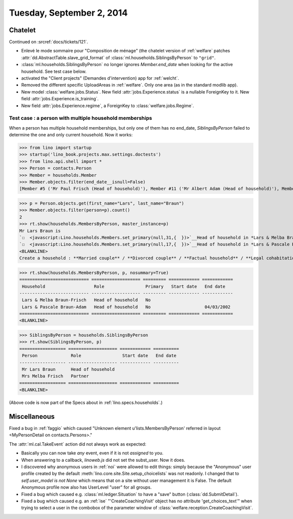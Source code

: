 ==========================
Tuesday, September 2, 2014
==========================

Chatelet
========

Continued on :srcref:`docs/tickets/121`.

- Enlevé le mode sommaire pour "Composition de ménage" (the chatelet
  version of :ref:`welfare` patches
  :attr:`dd.AbstractTable.slave_grid_format` of
  :class:`ml.households.SiblingsByPerson` to ``"grid"``.

- :class:`ml.households.SiblingsByPerson` no longer ignores
  `Member.end_date` when looking for the active household. See test
  case below.

- activated the "Client projects" (Demandes d'intervention) app for
  :ref:`welcht`.

- Removed the different specific UploadAreas in :ref:`welfare`. Only
  one area (as in the standard modlib app).

- New model :class:`welfare.jobs.Status`. New field
  :attr:`jobs.Experience.status` is a nullable ForeignKey to it.  New
  field :attr:`jobs.Experience.is_training`.  

- New field :attr:`jobs.Experience.regime`, a ForeignKey to
  :class:`welfare.jobs.Regime`.


Test case : a person with multiple household memberships
--------------------------------------------------------

When a person has multiple household memberships, but only one of them
has no end_date, `SiblingsByPerson` failed to determine the one and
only current household. Now it works:

>>> from lino import startup
>>> startup('lino_book.projects.max.settings.doctests')
>>> from lino.api.shell import *
>>> Person = contacts.Person
>>> Member = households.Member
>>> Member.objects.filter(end_date__isnull=False)
[Member #5 ('Mr Paul Frisch (Head of household)'), Member #11 ('Mr Albert Adam (Head of household)'), Member #17 ('Mr Lars Braun (Head of household)'), Member #23 ('Mr Ilja Adam (Head of household)')]

>>> p = Person.objects.get(first_name="Lars", last_name="Braun")
>>> Member.objects.filter(person=p).count()
2
>>> rt.show(households.MembersByPerson, master_instance=p)
Mr Lars Braun is
`☐  <javascript:Lino.households.Members.set_primary(null,31,{  })>`__Head of household in *Lars & Melba Braun-Frisch*
`☐  <javascript:Lino.households.Members.set_primary(null,17,{  })>`__Head of household in *Lars & Pascale Braun-Adam*
<BLANKLINE>
Create a household : **Married couple** / **Divorced couple** / **Factual household** / **Legal cohabitation** / **Isolated** / **Other**

>>> rt.show(households.MembersByPerson, p, nosummary=True)
=========================== =================== ========= ============ ============
 Household                   Role                Primary   Start date   End date
--------------------------- ------------------- --------- ------------ ------------
 Lars & Melba Braun-Frisch   Head of household   No
 Lars & Pascale Braun-Adam   Head of household   No                     04/03/2002
=========================== =================== ========= ============ ============
<BLANKLINE>

>>> SiblingsByPerson = households.SiblingsByPerson
>>> rt.show(SiblingsByPerson, p)
================== =================== ============ ==========
 Person             Role                Start date   End date
------------------ ------------------- ------------ ----------
 Mr Lars Braun      Head of household
 Mrs Melba Frisch   Partner
================== =================== ============ ==========
<BLANKLINE>

(Above code is now part of the Specs about in :ref:`lino.specs.households`.)


Miscellaneous
=============

Fixed a bug in :ref:`faggio` which caused "Unknown element
u'lists.MembersByPerson' referred in layout <MyPersonDetail on
contacts.Persons>."


The :attr:`ml.cal.TakeEvent` action did not always work as
expected:

- Basically you can now take *any* event, even if it is not *assigned*
  to you.

- When answering to a callback, `linoweb.js` did not set the
  subst_user. Now it does.

- I discovered why anonymous users in :ref:`noi` were allowed to edit
  things: simply because the "Anonymous" user profile created by the
  default :meth:`lino.core.site.Site.setup_choicelists` was not readonly. I
  changed that to `self.user_model is not None` which means that on a
  site without user management it is False.  The default Anonymous
  profile now also has UserLevel "user" for all groups.

- Fixed a bug which caused e.g. :class:`ml.ledger.Situation` to have a
  "save" button (:class:`dd.SubmitDetail`).

- Fixed a bug which caused e.g. an :ref:`ise` "'CreateCoachingVisit'
  object has no attribute 'get_choices_text'" when trying to select a
  user in the combobox of the parameter window of
  :class:`welfare.reception.CreateCoachingVisit`.
